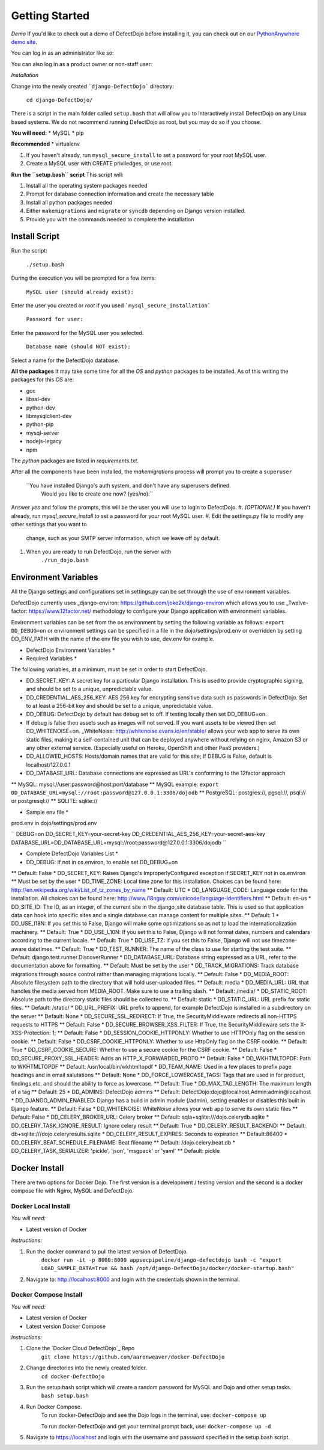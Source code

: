Getting Started
===============

*Demo*
If you'd like to check out a demo of DefectDojo before installing it, you can check out on our `PythonAnywhere demo site`_.

.. _PythonAnywhere demo site: https://defectdojo.herokuapp.com/

You can log in as an administrator like so:

.. admin / defectdojo@demo#appsec

You can also log in as a product owner or non-staff user:

.. product_manager / defectdojo@demo#product

*Installation*


Change into the newly created ```django-DefectDojo``` directory:

    ``cd django-DefectDojo/``

There is a script in the main folder called ``setup.bash`` that will allow you to interactively install DefectDojo on any Linux based systems. We do not recommend running DefectDojo as root, but you may do so if you choose.

**You will need:**
* MySQL
* pip

**Recommended**
* virtualenv

1. If you haven't already, run ``mysql_secure_install`` to set a password for your root MySQL user.

2. Create a MySQL user with CREATE priviledges, or use root.

**Run the ``setup.bash`` script**
This script will:

1. Install all the operating system packages needed

2. Prompt for database connection information and create the necessary table

3. Install all python packages needed

4. Either ``makemigrations`` and ``migrate`` or ``syncdb`` depending on Django version installed.

5. Provide you with the commands needed to complete the installation

Install Script
~~~~~~~~~~~~~~~

Run the script:

    ``./setup.bash``

During the execution you will be prompted for a few items:

    ``MySQL user (should already exist):``

Enter the user you created or `root` if you used ```mysql_secure_installation```

   ``Password for user:``

Enter the password for the MySQL user you selected.

    ``Database name (should NOT exist):``

Select a name for the DefectDojo database.

**All the packages**
It may take some time for all the `OS` and `python` packages to be installed. As of this writing the packages for this `OS` are:

* gcc
* libssl-dev
* python-dev
* libmysqlclient-dev
* python-pip
* mysql-server
* nodejs-legacy
* npm

The `python` packages are listed in `requirements.txt`.

After all the components have been installed, the `makemigrations` process will prompt you to create a ``superuser``

    ``You have installed Django's auth system, and don't have any superusers defined.
      Would you like to create one now? (yes/no):``

Answer `yes` and follow the prompts, this will be the user you will use to login to DefectDojo.
#. *(OPTIONAL)* If you haven't already, run `mysql_secure_install` to set a password for your root MySQL user.
#. Edit the settings.py file to modify any other settings that you want to
   change, such as your SMTP server information, which we leave off by default.
#. When you are ready to run DefectDojo, run the server with
        ``./run_dojo.bash``

Environment Variables
~~~~~~~~~~~~~~~

All the Django settings and configurations set in settings.py can be set through the use of environment variables.

DefectDojo currently uses _django-environ: https://github.com/joke2k/django-environ which allows you to use _Twelve-factor: https://www.12factor.net/ methodology to configure your Django application with environment variables.

Environment variables can be set from the os environment by setting the following variable as follows: ``export DD_DEBUG=on`` or environment settings can be specified in a file in the dojo/settings/prod.env or overridden by setting DD_ENV_PATH with the name of the env file you wish to use, dev.env for example.

* DefectDojo Environment Variables *

* Required Variables *

The following variables, at a minimum, must be set in order to start DefectDojo.

* DD_SECRET_KEY: A secret key for a particular Django installation. This is used to provide cryptographic signing, and should be set to a unique, unpredictable value.
* DD_CREDENTIAL_AES_256_KEY: AES 256 key for encrypting sensitive data such as passwords in DefectDojo. Set to at least a 256-bit key and should be set to a unique, unpredictable value.
* DD_DEBUG: DefectDojo by default has debug set to off. If testing locally then set DD_DEBUG=on.
* If debug is false then assets such as images will not served. If you want assets to be viewed then set DD_WHITENOISE=on. _WhiteNoise: http://whitenoise.evans.io/en/stable/ allows your web app to serve its own static files, making it a self-contained unit that can be deployed anywhere without relying on nginx, Amazon S3 or any other external service. (Especially useful on Heroku, OpenShift and other PaaS providers.)
* DD_ALLOWED_HOSTS: Hosts/domain names that are valid for this site; If DEBUG is False, default is localhost/127.0.0.1
* DD_DATABASE_URL: Database connections are expressed as URL's conforming to the 12factor approach
** MySQL: mysql://user:password@host:port/database
** MySQL example: ``export DD_DATABASE_URL=mysql://root:password@127.0.0.1:3306/dojodb``
** PostgreSQL: postgres://, pgsql://, psql:// or postgresql://
** SQLITE: sqlite://

* Sample env file *

prod.env in dojo/settings/prod.env

``
DEBUG=on
DD_SECRET_KEY=your-secret-key
DD_CREDENTIAL_AES_256_KEY=your-secret-aes-key
DATABASE_URL=DD_DATABASE_URL=mysql://root:password@127.0.0.1:3306/dojodb
``

* Complete DefectDojo Variables List *

* DD_DEBUG: If not in os.environ, to enable set DD_DEBUG=on
** Default: False
* DD_SECRET_KEY: Raises Django's ImproperlyConfigured exception if SECRET_KEY not in os.environ
** Must be set by the user
* DD_TIME_ZONE: Local time zone for this installation. Choices can be found here: http://en.wikipedia.org/wiki/List_of_tz_zones_by_name
** Default: UTC
* DD_LANGUAGE_CODE: Language code for this installation. All choices can be found here: http://www.i18nguy.com/unicode/language-identifiers.html
** Default: en-us
* DD_SITE_ID: The ID, as an integer, of the current site in the django_site database table. This is used so that application data can hook into specific sites and a single database can manage content for multiple sites.
** Default: 1
* DD_USE_I18N: If you set this to False, Django will make some optimizations so as not to load the internationalization machinery.
** Default: True
* DD_USE_L10N: If you set this to False, Django will not format dates, numbers and calendars according to the current locale.
** Default: True
* DD_USE_TZ: If you set this to False, Django will not use timezone-aware datetimes.
** Default: True
* DD_TEST_RUNNER: The name of the class to use for starting the test suite.
** Default: django.test.runner.DiscoverRunner
* DD_DATABASE_URL: Database string expressed as a URL, refer to the documentation above for formatting.
** Default: Must be set by the user
* DD_TRACK_MIGRATIONS: Track database migrations through source control rather than managing migrations locally.
** Default: False
* DD_MEDIA_ROOT: Absolute filesystem path to the directory that will hold user-uploaded files.
** Default: media
* DD_MEDIA_URL:  URL that handles the media served from MEDIA_ROOT. Make sure to use a trailing slash.
** Default: /media/
* DD_STATIC_ROOT: Absolute path to the directory static files should be collected to.
** Default: static
* DD_STATIC_URL: URL prefix for static files.
** Default: /static/
* DD_URL_PREFIX: URL prefix to append, for example DefectDojo is installed in a subdirectory on the server
** Default: None
* DD_SECURE_SSL_REDIRECT: If True, the SecurityMiddleware redirects all non-HTTPS requests to HTTPS
** Default: False
* DD_SECURE_BROWSER_XSS_FILTER: If True, the SecurityMiddleware sets the X-XSS-Protection: 1;
** Default: False
* DD_SESSION_COOKIE_HTTPONLY: Whether to use HTTPOnly flag on the session cookie.
** Default: False
* DD_CSRF_COOKIE_HTTPONLY: Whether to use HttpOnly flag on the CSRF cookie.
** Default: True
* DD_CSRF_COOKIE_SECURE:  Whether to use a secure cookie for the CSRF cookie.
** Default: False
* DD_SECURE_PROXY_SSL_HEADER: Adds an HTTP_X_FORWARDED_PROTO
** Default: False
* DD_WKHTMLTOPDF: Path to WKHTMLTOPDF
** Default: /usr/local/bin/wkhtmltopdf
* DD_TEAM_NAME: Used in a few places to prefix page headings and in email salutations
** Default: None
* DD_FORCE_LOWERCASE_TAGS: Tags that are used in for product, findings etc. and should the ability to force as lowercase.
** Default: True
* DD_MAX_TAG_LENGTH: The maximum length of a tag
** Default: 25
* DD_ADMINS: DefectDojo admins
** Default: DefectDojo:dojo@localhost,Admin:admin@localhost
* DD_DJANGO_ADMIN_ENABLED: Django has a build in admin module (/admin), setting enables or disables this built in Django feature.
** Default: False
* DD_WHITENOISE: WhiteNoise allows your web app to serve its own static files
** Default: False
* DD_CELERY_BROKER_URL: Celery broker
** Default: sqla+sqlite:///dojo.celerydb.sqlite
* DD_CELERY_TASK_IGNORE_RESULT: Ignore celery result
** Default: True
* DD_CELERY_RESULT_BACKEND:
** Default: db+sqlite:///dojo.celeryresults.sqlite
* DD_CELERY_RESULT_EXPIRES: Seconds to expiration
** Default:86400
* DD_CELERY_BEAT_SCHEDULE_FILENAME: Beat filename
** Default: /dojo.celery.beat.db
* DD_CELERY_TASK_SERIALIZER: 'pickle', 'json', 'msgpack' or 'yaml'
** Default: pickle


Docker Install
~~~~~~~~~~~~~~~

There are two options for Docker Dojo. The first version is a development / testing version and the second is a docker
compose file with Nginx, MySQL and DefectDojo.

Docker Local Install
*************

*You will need:*

* Latest version of Docker

*Instructions:*

#. Run the docker command to pull the latest version of DefectDojo.
        ``docker run -it -p 8000:8000 appsecpipeline/django-defectdojo bash -c "export LOAD_SAMPLE_DATA=True && bash /opt/django-DefectDojo/docker/docker-startup.bash"``
#. Navigate to: http://localhost:8000 and login with the credentials shown in the terminal.

Docker Compose Install
*************

*You will need:*

* Latest version of Docker
* Latest version Docker Compose

*Instructions:*

#. Clone the `Docker Cloud DefectDojo`_ Repo
        ``git clone https://github.com/aaronweaver/docker-DefectDojo``
#. Change directories into the newly created folder.
        ``cd docker-DefectDojo``
#. Run the setup.bash script which will create a random password for MySQL and Dojo and other setup tasks.
        ``bash setup.bash``
#. Run Docker Compose.
        To run docker-DefectDojo and see the Dojo logs in the terminal, use:
        ``docker-compose up``

        To run docker-DefectDojo and get your terminal prompt back, use:
        ``docker-compose up -d``
#. Navigate to https://localhost and login with the username and password specified in the setup.bash script.
